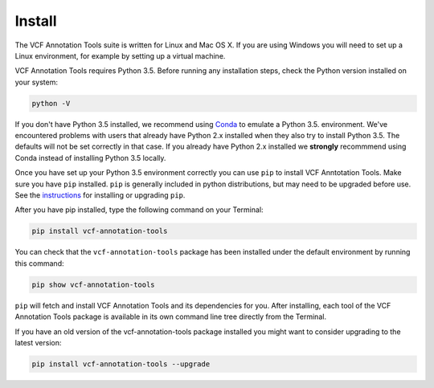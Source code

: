 Install
=======

The VCF Annotation Tools suite is written for Linux and Mac OS X.
If you are using Windows you will need to set up a
Linux environment, for example by setting up a virtual machine.

VCF Annotation Tools requires Python 3.5. Before running any
installation steps, check the Python version installed on your system:

.. code-block:: none

   python -V

If you don't have Python 3.5 installed, we recommend using `Conda
<http://conda.pydata.org/docs/py2or3.html>`_ to emulate a Python 3.5.
environment. We've encountered problems with users that already have Python
2.x installed when they also try to install Python 3.5. The defaults will
not be set correctly in that case. If you already have Python 2.x installed
we **strongly** recommmend using Conda instead of installing Python 3.5
locally.

Once you have set up your Python 3.5 environment correctly you can use
``pip`` to install VCF Anntotation Tools. Make sure you have ``pip``
installed. ``pip`` is generally included in python distributions, but may
need to be upgraded before use. See the `instructions
<https://packaging.python.org/en/latest/installing/#install-pip-setuptools-and-wheel>`_
for installing or upgrading ``pip``.

After you have pip installed, type the following command on your Terminal:

.. code-block:: none

   pip install vcf-annotation-tools

You can check that the ``vcf-annotation-tools`` package has been installed
under the default environment by running this command:

.. code-block:: none

   pip show vcf-annotation-tools

``pip`` will fetch and install VCF Annotation Tools and its dependencies for you.
After installing, each tool of the VCF Annotation Tools package is available in
its own command line tree directly from the Terminal.

If you have an old version of the vcf-annotation-tools package installed you might
want to consider upgrading to the latest version:

.. code-block:: none

   pip install vcf-annotation-tools --upgrade
